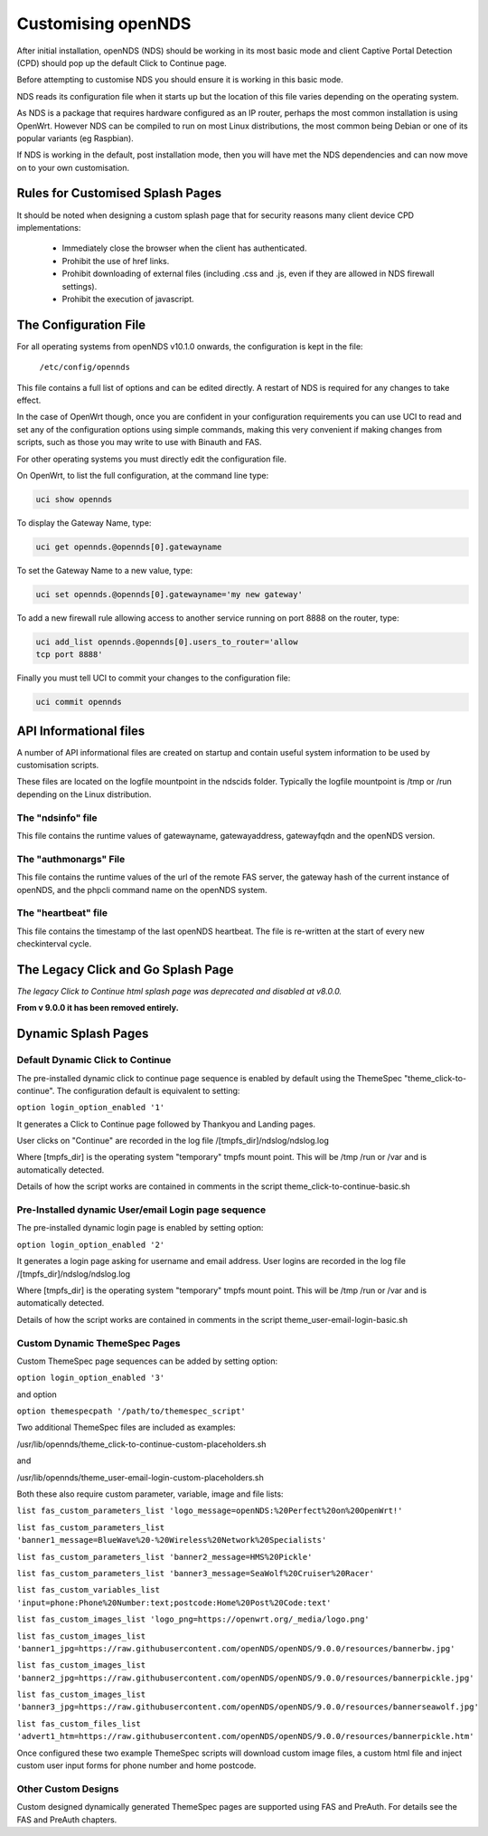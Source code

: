 Customising openNDS
########################

After initial installation, openNDS (NDS) should be working in its most basic mode and client Captive Portal Detection (CPD) should pop up the default Click to Continue page.

Before attempting to customise NDS you should ensure it is working in this basic mode.

NDS reads its configuration file when it starts up but the location of this file varies depending on the operating system.

As NDS is a package that requires hardware configured as an IP router, perhaps the most common installation is using OpenWrt. However NDS can be compiled to run on most Linux distributions, the most common being Debian or one of its popular variants (eg Raspbian).

If NDS is working in the default, post installation mode, then you will have met the NDS dependencies and can now move on to your own customisation.

Rules for Customised Splash Pages
*********************************

It should be noted when designing a custom splash page that for security reasons many client device CPD implementations:

 * Immediately close the browser when the client has authenticated.

 * Prohibit the use of href links.

 * Prohibit downloading of external files (including .css and .js, even if they are allowed in NDS firewall settings).

 * Prohibit the execution of javascript.

The Configuration File
**********************

For all operating systems from openNDS v10.1.0 onwards, the configuration is kept in the file:

  ``/etc/config/opennds``


This file contains a full list of options and can be edited directly. A restart of NDS is required for any changes to take effect.

In the case of OpenWrt though, once you are confident in your configuration requirements you can use UCI to read and set any of the configuration options using simple commands, making this very convenient if making changes from scripts, such as those you may write to use with Binauth and FAS.

For other operating systems you must directly edit the configuration file.

On OpenWrt, to list the full configuration, at the command line type:

.. code-block:: sh

  uci show opennds

To display the Gateway Name, type:

.. code-block:: sh

  uci get opennds.@opennds[0].gatewayname

To set the Gateway Name to a new value, type:

.. code-block:: sh

  uci set opennds.@opennds[0].gatewayname='my new gateway'

To add a new firewall rule allowing access to another service running on port 8888 on the router, type:

.. code-block:: sh

 uci add_list opennds.@opennds[0].users_to_router='allow
 tcp port 8888'

Finally you must tell UCI to commit your changes to the configuration file:

.. code-block:: sh

  uci commit opennds

API Informational files
***********************

A number of API informational files are created on startup and contain useful system information to be used by customisation scripts.

These files are located on the logfile mountpoint in the ndscids folder.
Typically the logfile mountpoint is /tmp or /run depending on the Linux distribution.

The "ndsinfo" file
==================

This file contains the runtime values of gatewayname, gatewayaddress, gatewayfqdn and the openNDS version.

The "authmonargs" File
======================

This file contains the runtime values of the url of the remote FAS server, the gateway hash of the current instance of openNDS, and the phpcli command name on the openNDS system.

The "heartbeat" file
====================

This file contains the timestamp of the last openNDS heartbeat. The file is re-written at the start of every new checkinterval cycle.

The Legacy Click and Go Splash Page
************************************

*The legacy Click to Continue html splash page was deprecated and disabled at v8.0.0.*

**From v 9.0.0 it has been removed entirely.**

Dynamic Splash Pages
********************

Default Dynamic Click to Continue
=================================

The pre-installed dynamic click to continue page sequence is enabled by default using the ThemeSpec "theme_click-to-continue".
The configuration default is equivalent to setting:

``option login_option_enabled '1'``

It generates a Click to Continue page followed by Thankyou and Landing pages.

User clicks on "Continue" are recorded in the log file /[tmpfs_dir]/ndslog/ndslog.log

Where [tmpfs_dir] is the operating system "temporary" tmpfs mount point.
This will be  /tmp /run or /var and is automatically detected.

Details of how the script works are contained in comments in the script theme_click-to-continue-basic.sh


Pre-Installed dynamic User/email Login page sequence
====================================================

The pre-installed dynamic login page is enabled by setting option:

``option login_option_enabled '2'``

It generates a login page asking for username and email address.
User logins are recorded in the log file /[tmpfs_dir]/ndslog/ndslog.log

Where [tmpfs_dir] is the operating system "temporary" tmpfs mount point.
This will be  /tmp /run or /var and is automatically detected.

Details of how the script works are contained in comments in the script theme_user-email-login-basic.sh


Custom Dynamic ThemeSpec Pages
==============================
Custom ThemeSpec page sequences can be added by setting option:

``option login_option_enabled '3'``

and option

``option themespecpath '/path/to/themespec_script'``

Two additional ThemeSpec files are included as examples:

/usr/lib/opennds/theme_click-to-continue-custom-placeholders.sh

and

/usr/lib/opennds/theme_user-email-login-custom-placeholders.sh

Both these also require custom parameter, variable, image and file lists:

``list fas_custom_parameters_list 'logo_message=openNDS:%20Perfect%20on%20OpenWrt!'``

``list fas_custom_parameters_list 'banner1_message=BlueWave%20-%20Wireless%20Network%20Specialists'``

``list fas_custom_parameters_list 'banner2_message=HMS%20Pickle'``

``list fas_custom_parameters_list 'banner3_message=SeaWolf%20Cruiser%20Racer'``

``list fas_custom_variables_list 'input=phone:Phone%20Number:text;postcode:Home%20Post%20Code:text'``

``list fas_custom_images_list 'logo_png=https://openwrt.org/_media/logo.png'``

``list fas_custom_images_list 'banner1_jpg=https://raw.githubusercontent.com/openNDS/openNDS/9.0.0/resources/bannerbw.jpg'``

``list fas_custom_images_list 'banner2_jpg=https://raw.githubusercontent.com/openNDS/openNDS/9.0.0/resources/bannerpickle.jpg'``

``list fas_custom_images_list 'banner3_jpg=https://raw.githubusercontent.com/openNDS/openNDS/9.0.0/resources/bannerseawolf.jpg'``

``list fas_custom_files_list 'advert1_htm=https://raw.githubusercontent.com/openNDS/openNDS/9.0.0/resources/bannerpickle.htm'``

Once configured these two example ThemeSpec scripts will download custom image files, a custom html file and inject custom user input forms for phone number and home postcode.

Other Custom Designs
====================
Custom designed dynamically generated ThemeSpec pages are supported using FAS and PreAuth. For details see the FAS and PreAuth chapters.

